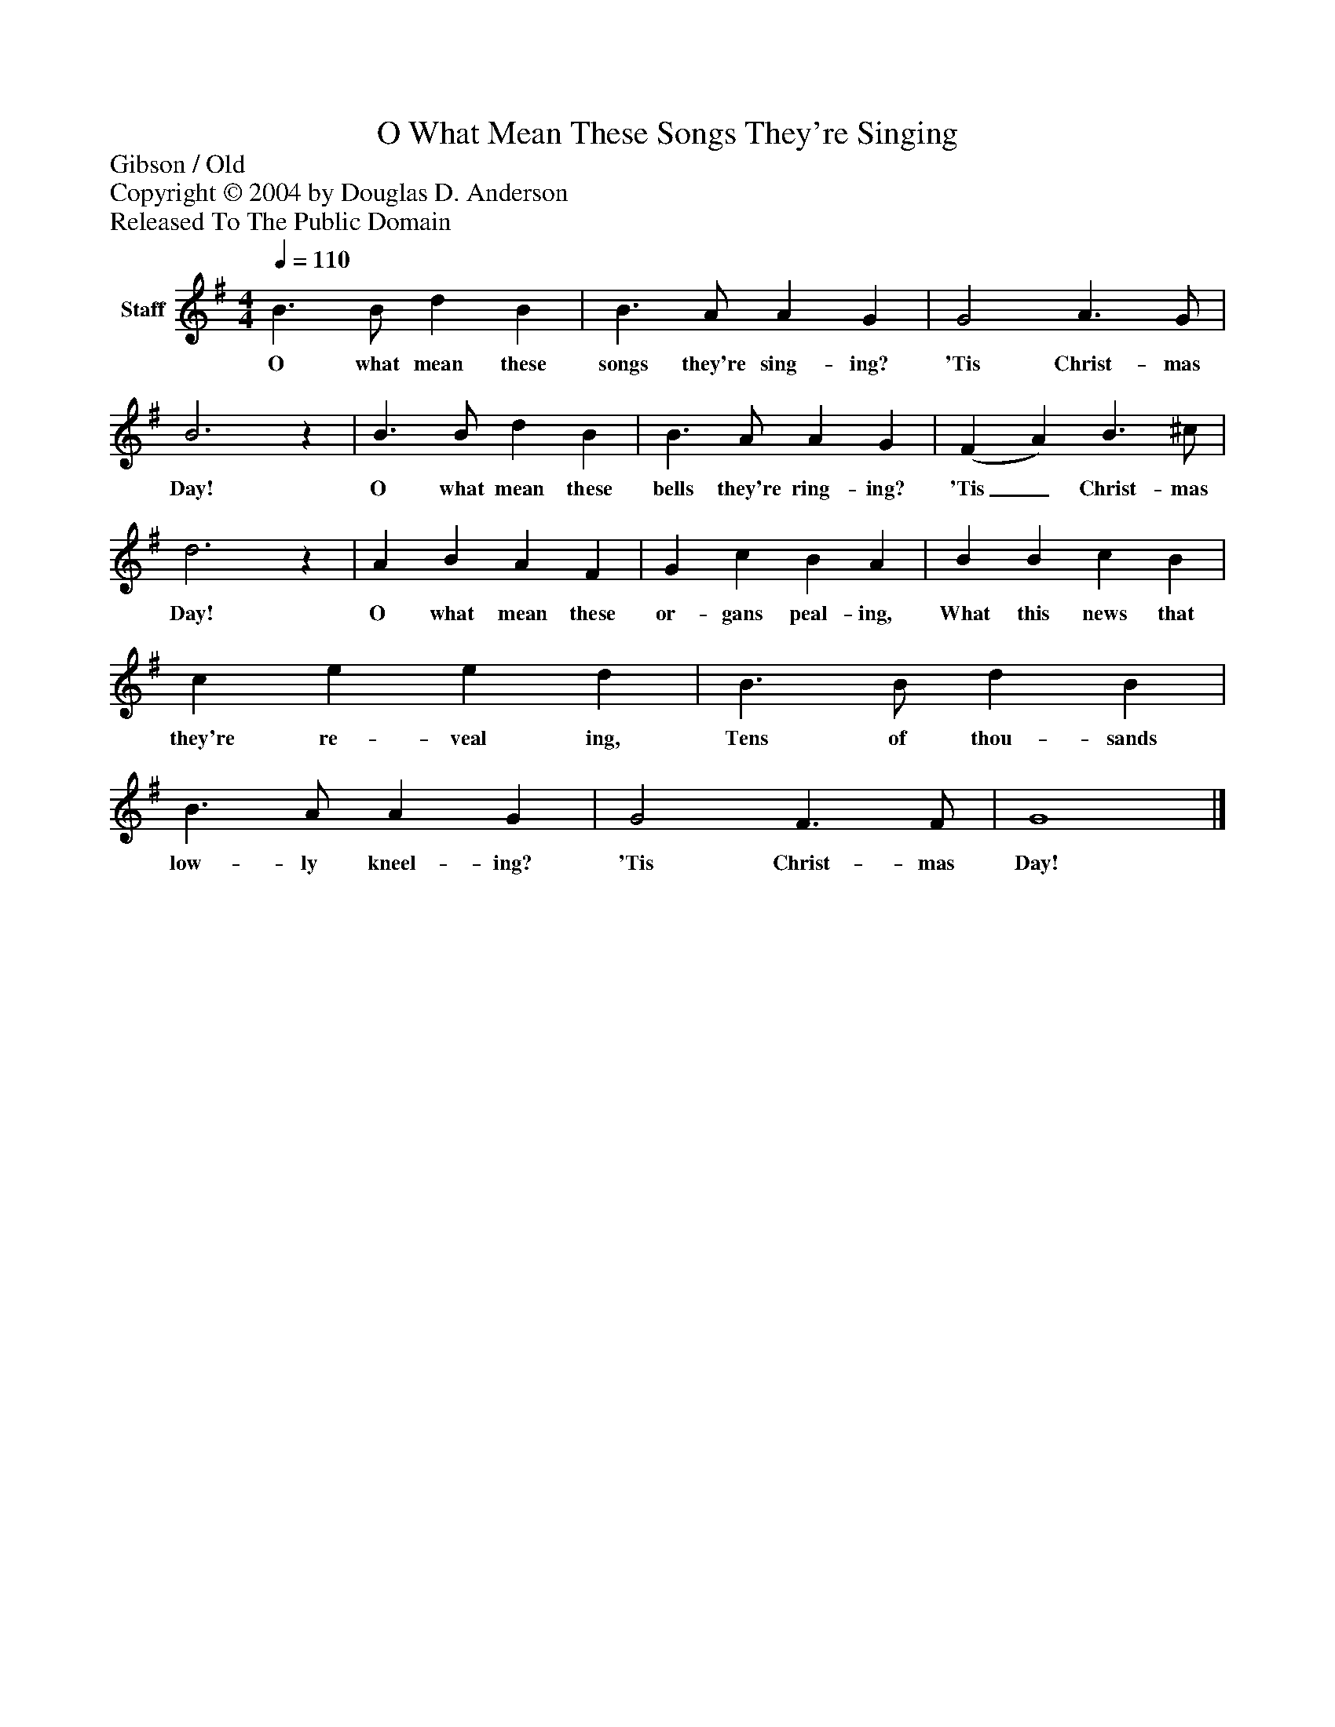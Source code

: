 %%abc-creator mxml2abc 1.4
%%abc-version 2.0
%%continueall true
%%titletrim true
%%titleformat A-1 T C1, Z-1, S-1
X: 0
T: O What Mean These Songs They're Singing
Z: Gibson / Old
Z: Copyright © 2004 by Douglas D. Anderson
Z: Released To The Public Domain
L: 1/4
M: 4/4
Q: 1/4=110
V: P1 name="Staff"
%%MIDI program 1 19
K: G
[V: P1]  B3/ B/ d B | B3/ A/ A G | G2 A3/ G/ | B3z | B3/ B/ d B | B3/ A/ A G | (F A) B3/ ^c/ | d3z | A B A F | G c B A | B B c B | c e e d | B3/ B/ d B | B3/ A/ A G | G2 F3/ F/ | G4|]
w: O what mean these songs they're sing- ing? 'Tis Christ- mas Day! O what mean these bells they're ring- ing? 'Tis_ Christ- mas Day! O what mean these or- gans peal- ing, What this news that they're re- veal ing, Tens of thou- sands low- ly kneel- ing? 'Tis Christ- mas Day!

